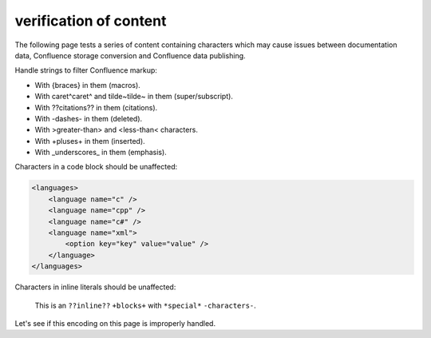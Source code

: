 verification of content
=======================

The following page tests a series of content containing characters which may
cause issues between documentation data, Confluence storage conversion and
Confluence data publishing.

.. consider this failed if any point has additional formatting

Handle strings to filter Confluence markup:

* With {braces} in them (macros).
* With caret^caret^ and tilde~tilde~ in them (super/subscript).
* With ??citations?? in them (citations).
* With -dashes- in them (deleted).
* With >greater-than> and <less-than< characters.
* With +pluses+ in them (inserted).
* With _underscores_ in them (emphasis).

.. consider this failed if any content is not an exact match of the source

Characters in a code block should be unaffected:

.. code-block:: xml

   <languages>
       <language name="c" />
       <language name="cpp" />
       <language name="c#" />
       <language name="xml">
           <option key="key" value="value" />
       </language>
   </languages>

.. consider this failed if any inlined content has additional formatting

Characters in inline literals should be unaffected:

    This is an ``??inline??`` ``+blocks+`` with ``*special*`` ``-characters-``.

.. consider this failed if Confluence renders "Letâ€™s see if..."

Let's see if this encoding on this page is improperly handled.
